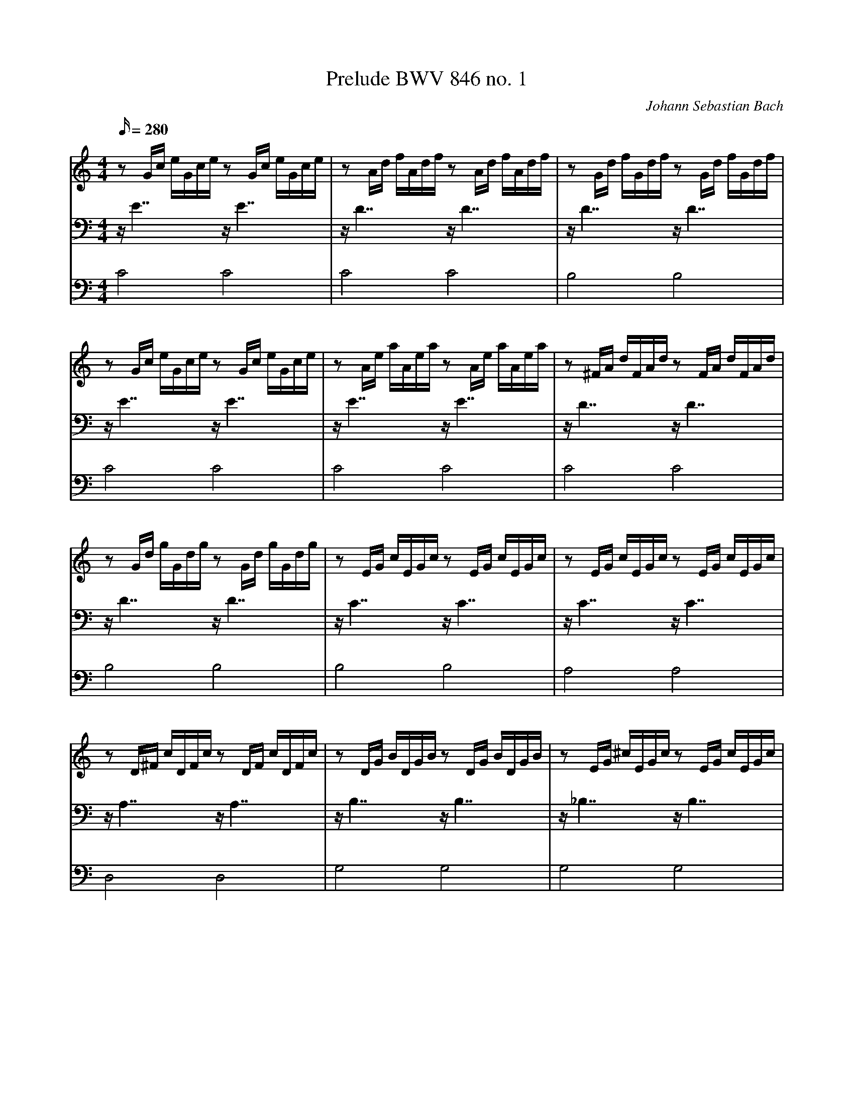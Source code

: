 X:8628
T:Prelude BWV 846 no. 1
C:Johann Sebastian Bach
M:4/4
L:1/16
Q:280
V:1
V:2
V:3
K:C
V:1
z2 Gc eGce z2 Gc eGce| z2 Ad fAdf z2 Ad fAdf| z2 Gd fGdf z2 Gd fGdf|
V:2
z E7 z E7|z D7 z D7|z D7 z D7|
V:3
C8 C8|C8 C8|B,8 B,8|
%
V:1
 z2 Gc eGce z2 Gc eGce| z2 Ae aAea z2 Ae aAea| z2 ^FA dFAd z2 FA dFAd|
V:2
z E7 z E7|z E7 z E7|z D7 z D7|
V:3
C8 C8|C8 C8|C8 C8|
%
V:1
 z2 Gd gGdg z2 Gd gGdg| z2 EG cEGc z2 EG cEGc| z2 EG cEGc z2 EG cEGc|
V:2
z D7 z D7|z C7 z C7|z C7 z C7|
V:3
B,8 B,8|B,8 B,8|A,8 A,8|
%
V:1
 z2 D^F cDFc z2 DF cDFc| z2 DG BDGB z2 DG BDGB| z2 EG ^cEGc z2 EG cEGc|
V:2
z A,7 z A,7|z B,7 z B,7|z _B,7 z B,7|
V:3
D,8 D,8|G,8 G,8|G,8 G,8|
%
V:1
 z2 DA dDAd z2 DA dDAd| z2 DF BDFB z2 DF BDFB| z2 CG cCGc z2 CG cCGc|
V:2
z A,7 z A,7|z _A,7 z A,7|z G,7 z G,7|
V:3
F,8 F,8|F,8 F,8|E,8 E,8|
%
V:1
 z2 A,C FA,CF z2 A,C FA,CF| z2 A,C FA,CF z2 A,C FA,CF| z2 G,B, FG,B,F z2 G,B, FG,B,F|
V:2
z F,7 z F,7|z F,7 z F,7|z D,7 z D,7|
V:3
E,8 E,8|D,8 D,8|G,,8 G,,8|
%
V:1
 z2 G,C EG,CE z2 G,C EG,CE| z2 _B,C EB,CE z2 B,C EB,CE| z2 A,C EA,CE z2 A,C EA,CE|
V:2
z E,7 z E,7|z G,7 z G,7|z F,7 z F,7|
V:3
C,8 C,8|C,8 C,8|F,,8 F,,8|
%
V:1
 z2 A,C _EA,CE z2 A,C EA,CE| z2 B,C DB,CD z2 B,C DB,CD| z2 G,B, DG,B,D z2 G,B, DG,B,D|
V:2
z C,7 z C,7|z F,7 z F,7|z F,7 z F,7|
V:3
^F,,8 F,,8|_A,,8 A,,8|G,,8 G,,8|
%
V:1
 z2 G,C EG,CE z2 G,C EG,CE| z2 G,C FG,CF z2 G,C FG,CF| z2 G,B, FG,B,F z2 G,B, FG,B,F|
V:2
z E,7 z E,7|z D,7 z D,7|z D,7 z D,7|
V:3
G,,8 G,,8|G,,8 G,,8|G,,8 G,,8|
%
V:1
 z2 A,C ^FA,CF z2 A,C FA,CF| z2 G,C GG,CG z2 G,C GG,CG| z2 G,C FG,CF z2 G,C FG,CF|
V:2
z _E,7 z E,7|z E,7 z E,7|z D,7 z D,7|
V:3
G,,8 G,,8|G,,8 G,,8|G,,8 G,,8|
%
V:1
 z2 G,B, FG,B,F z2 G,B, FG,B,F| z2 G,_B, EG,B,E z2 G,B, EG,B,E|z2 F,A, CFCA, CA,F,A, F,D,F,D,|
V:2
z D,7 z D,7|z C,7 z C,7|z C,15|
V:3
G,,8 G,,8|C,,8 C,,8|C,,16|
%
V:1
z2 GB dfdB dBGB DFED|[E16G16c16]|]
V:2
z B,,15|C,16|]
V:3
C,,16|C,,16|]
